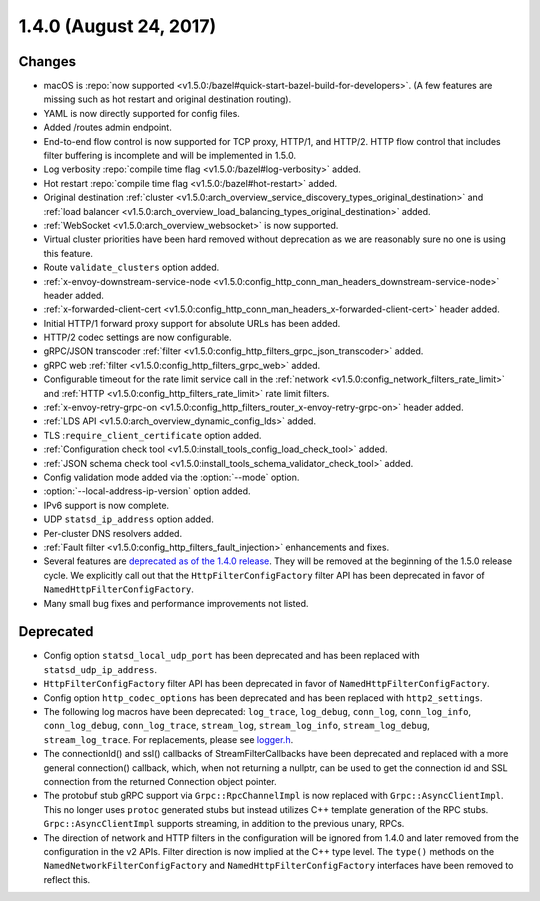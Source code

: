 1.4.0 (August 24, 2017)
=======================

Changes
-------

* macOS is :repo:`now supported <v1.5.0:/bazel#quick-start-bazel-build-for-developers>`. (A few features
  are missing such as hot restart and original destination routing).
* YAML is now directly supported for config files.
* Added /routes admin endpoint.
* End-to-end flow control is now supported for TCP proxy, HTTP/1, and HTTP/2. HTTP flow control
  that includes filter buffering is incomplete and will be implemented in 1.5.0.
* Log verbosity :repo:`compile time flag <v1.5.0:/bazel#log-verbosity>` added.
* Hot restart :repo:`compile time flag <v1.5.0:/bazel#hot-restart>` added.
* Original destination :ref:`cluster <v1.5.0:arch_overview_service_discovery_types_original_destination>`
  and :ref:`load balancer <v1.5.0:arch_overview_load_balancing_types_original_destination>` added.
* :ref:`WebSocket <v1.5.0:arch_overview_websocket>` is now supported.
* Virtual cluster priorities have been hard removed without deprecation as we are reasonably sure
  no one is using this feature.
* Route ``validate_clusters`` option added.
* :ref:`x-envoy-downstream-service-node <v1.5.0:config_http_conn_man_headers_downstream-service-node>`
  header added.
* :ref:`x-forwarded-client-cert <v1.5.0:config_http_conn_man_headers_x-forwarded-client-cert>` header
  added.
* Initial HTTP/1 forward proxy support for absolute URLs has been added.
* HTTP/2 codec settings are now configurable.
* gRPC/JSON transcoder :ref:`filter <v1.5.0:config_http_filters_grpc_json_transcoder>` added.
* gRPC web :ref:`filter <v1.5.0:config_http_filters_grpc_web>` added.
* Configurable timeout for the rate limit service call in the :ref:`network
  <v1.5.0:config_network_filters_rate_limit>` and :ref:`HTTP <v1.5.0:config_http_filters_rate_limit>` rate limit
  filters.
* :ref:`x-envoy-retry-grpc-on <v1.5.0:config_http_filters_router_x-envoy-retry-grpc-on>` header added.
* :ref:`LDS API <v1.5.0:arch_overview_dynamic_config_lds>` added.
* TLS :``require_client_certificate`` option added.
* :ref:`Configuration check tool <v1.5.0:install_tools_config_load_check_tool>` added.
* :ref:`JSON schema check tool <v1.5.0:install_tools_schema_validator_check_tool>` added.
* Config validation mode added via the :option:`--mode` option.
* :option:`--local-address-ip-version` option added.
* IPv6 support is now complete.
* UDP ``statsd_ip_address`` option added.
* Per-cluster DNS resolvers added.
* :ref:`Fault filter <v1.5.0:config_http_filters_fault_injection>` enhancements and fixes.
* Several features are `deprecated as of the 1.4.0 release <https://github.com/envoyproxy/envoy/blob/v1.4.0/DEPRECATED.md>`_. They
  will be removed at the beginning of the 1.5.0 release cycle. We explicitly call out that the
  ``HttpFilterConfigFactory`` filter API has been deprecated in favor of
  ``NamedHttpFilterConfigFactory``.
* Many small bug fixes and performance improvements not listed.

Deprecated
----------

* Config option ``statsd_local_udp_port`` has been deprecated and has been replaced with
  ``statsd_udp_ip_address``.
* ``HttpFilterConfigFactory`` filter API has been deprecated in favor of ``NamedHttpFilterConfigFactory``.
* Config option ``http_codec_options`` has been deprecated and has been replaced with ``http2_settings``.
* The following log macros have been deprecated: ``log_trace``, ``log_debug``, ``conn_log``,
  ``conn_log_info``, ``conn_log_debug``, ``conn_log_trace``, ``stream_log``, ``stream_log_info``,
  ``stream_log_debug``, ``stream_log_trace``. For replacements, please see
  `logger.h <https://github.com/envoyproxy/envoy/blob/main/source/common/common/logger.h>`_.
* The connectionId() and ssl() callbacks of StreamFilterCallbacks have been deprecated and
  replaced with a more general connection() callback, which, when not returning a nullptr, can be
  used to get the connection id and SSL connection from the returned Connection object pointer.
* The protobuf stub gRPC support via ``Grpc::RpcChannelImpl`` is now replaced with ``Grpc::AsyncClientImpl``.
  This no longer uses ``protoc`` generated stubs but instead utilizes C++ template generation of the
  RPC stubs. ``Grpc::AsyncClientImpl`` supports streaming, in addition to the previous unary, RPCs.
* The direction of network and HTTP filters in the configuration will be ignored from 1.4.0 and
  later removed from the configuration in the v2 APIs. Filter direction is now implied at the C++ type
  level. The ``type()`` methods on the ``NamedNetworkFilterConfigFactory`` and
  ``NamedHttpFilterConfigFactory`` interfaces have been removed to reflect this.
